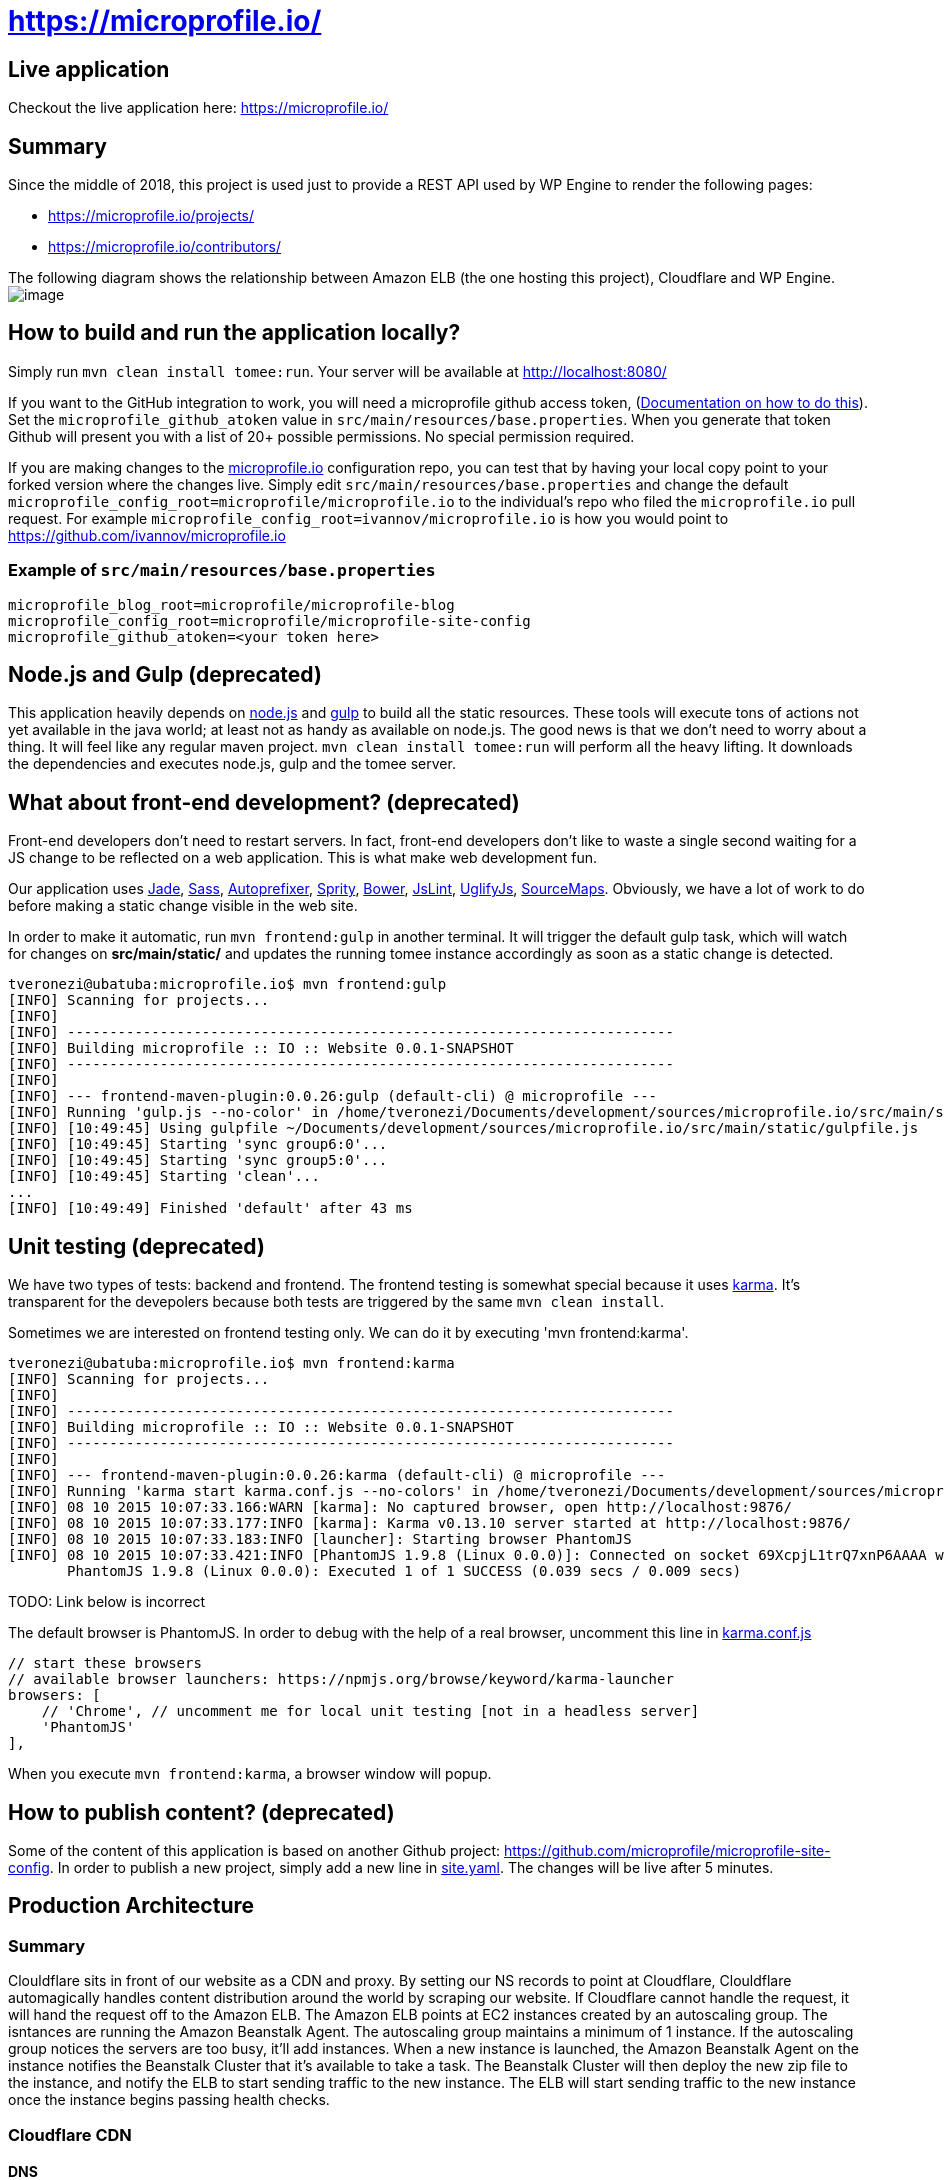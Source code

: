 = https://microprofile.io/
:toc:
:toc-placement: preamble


== Live application

Checkout the live application here: https://microprofile.io/


== Summary
Since the middle of 2018, this project is used just to provide a REST API used by WP Engine to render the following pages:

* https://microprofile.io/projects/
* https://microprofile.io/contributors/

The following diagram shows the relationship between Amazon ELB (the one hosting this project), Cloudflare and WP Engine.
image:/architectural_diagram/image.png[]

== How to build and run the application locally?

Simply run `mvn clean install tomee:run`. Your server will be available at
http://localhost:8080/

If you want to the GitHub integration to work, you will need a microprofile github access token,
(link:https://github.com/blog/1509-personal-api-tokens[Documentation on how to do this]). Set the
`microprofile_github_atoken` value in `src/main/resources/base.properties`.  When you generate that token Github will
present you with a list of 20+ possible permissions.  No special permission required.

If you are making changes to the https://github.com/microprofile/microprofile-site-config[microprofile.io]
configuration repo, you can test that by having your local copy point to your forked version where the changes live.
Simply edit `src/main/resources/base.properties` and change the default
`microprofile_config_root=microprofile/microprofile.io` to the individual's repo who filed the `microprofile.io` pull
request.  For example `microprofile_config_root=ivannov/microprofile.io` is how you would point to
https://github.com/ivannov/microprofile.io

=== Example of `src/main/resources/base.properties`

----
microprofile_blog_root=microprofile/microprofile-blog
microprofile_config_root=microprofile/microprofile-site-config
microprofile_github_atoken=<your token here>
----

== Node.js and Gulp (deprecated)

This application heavily depends on link:https://nodejs.org/[node.js] and link:http://gulpjs.com/[gulp] to build all the
static resources. These tools will execute tons of actions not yet available in the java world; at least not as handy
as available on node.js. The good news is that we don't need to worry about a thing. It will feel like any regular
maven project. `mvn clean install tomee:run` will perform all the heavy lifting. It downloads the dependencies
and executes node.js, gulp and the tomee server.

== What about front-end development? (deprecated)

Front-end developers don't need to restart servers. In fact, front-end developers don't like to waste a single second
waiting for a JS change to be reflected on a web application. This is what make web development fun.

Our application uses
link:http://jade-lang.com/[Jade],
link:http://sass-lang.com/[Sass],
link:https://github.com/postcss/autoprefixer[Autoprefixer],
link:https://github.com/sprity/sprity[Sprity],
link:http://bower.io/[Bower],
link:https://github.com/karimsa/gulp-jslint[JsLint],
link:https://github.com/terinjokes/gulp-uglify[UglifyJs],
link:https://github.com/floridoo/gulp-sourcemaps[SourceMaps]. Obviously, we have a lot of work to do before making a
static change visible in the web site.

In order to make it automatic, run `mvn frontend:gulp` in another terminal. It will trigger the default gulp task,
which will watch for changes on *src/main/static/* and updates the running tomee instance accordingly as soon as a
static change is detected.

----
tveronezi@ubatuba:microprofile.io$ mvn frontend:gulp
[INFO] Scanning for projects...
[INFO]
[INFO] ------------------------------------------------------------------------
[INFO] Building microprofile :: IO :: Website 0.0.1-SNAPSHOT
[INFO] ------------------------------------------------------------------------
[INFO]
[INFO] --- frontend-maven-plugin:0.0.26:gulp (default-cli) @ microprofile ---
[INFO] Running 'gulp.js --no-color' in /home/tveronezi/Documents/development/sources/microprofile.io/src/main/static
[INFO] [10:49:45] Using gulpfile ~/Documents/development/sources/microprofile.io/src/main/static/gulpfile.js
[INFO] [10:49:45] Starting 'sync group6:0'...
[INFO] [10:49:45] Starting 'sync group5:0'...
[INFO] [10:49:45] Starting 'clean'...
...
[INFO] [10:49:49] Finished 'default' after 43 ms
----

== Unit testing (deprecated)

We have two types of tests: backend and frontend. The frontend testing
is somewhat special because it uses link:http://karma-runner.github.io/0.13/index.html[karma]. It's transparent for
the devepolers because both tests are triggered by the same `mvn clean install`.

Sometimes we are interested on frontend testing only. We can do it by executing 'mvn frontend:karma'.

----
tveronezi@ubatuba:microprofile.io$ mvn frontend:karma
[INFO] Scanning for projects...
[INFO]
[INFO] ------------------------------------------------------------------------
[INFO] Building microprofile :: IO :: Website 0.0.1-SNAPSHOT
[INFO] ------------------------------------------------------------------------
[INFO]
[INFO] --- frontend-maven-plugin:0.0.26:karma (default-cli) @ microprofile ---
[INFO] Running 'karma start karma.conf.js --no-colors' in /home/tveronezi/Documents/development/sources/microprofile.io/src/main/static
[INFO] 08 10 2015 10:07:33.166:WARN [karma]: No captured browser, open http://localhost:9876/
[INFO] 08 10 2015 10:07:33.177:INFO [karma]: Karma v0.13.10 server started at http://localhost:9876/
[INFO] 08 10 2015 10:07:33.183:INFO [launcher]: Starting browser PhantomJS
[INFO] 08 10 2015 10:07:33.421:INFO [PhantomJS 1.9.8 (Linux 0.0.0)]: Connected on socket 69XcpjL1trQ7xnP6AAAA with id 41615709
       PhantomJS 1.9.8 (Linux 0.0.0): Executed 1 of 1 SUCCESS (0.039 secs / 0.009 secs)
----

TODO: Link below is incorrect

The default browser is PhantomJS. In order to debug with the help of a real browser, uncomment this line in
link:https://github.com/microprofile/microprofile.io/blob/master/src/main/static/karma.conf.js[karma.conf.js]

[source:javascript]
----
// start these browsers
// available browser launchers: https://npmjs.org/browse/keyword/karma-launcher
browsers: [
    // 'Chrome', // uncomment me for local unit testing [not in a headless server]
    'PhantomJS'
],
----

When you execute `mvn frontend:karma`, a browser window will popup.

== How to publish content? (deprecated)

Some of the content of this application is based on another Github project:
link:https://github.com/microprofile/microprofile-site-config[].
In order to publish a new project, simply add a new line in
link:https://github.com/microprofile/microprofile-site-config/blob/master/site.yaml[site.yaml].
The changes will be live after 5 minutes.

== Production Architecture

=== Summary
Clouldflare sits in front of our website as a CDN and proxy. By setting our NS records to point at Cloudflare, Clouldflare automagically handles content distribution around the world by scraping our website. If Cloudflare cannot handle the request, it will hand the request off to the Amazon ELB. The Amazon ELB points at EC2 instances created by an autoscaling group. The isntances are running the Amazon Beanstalk Agent. The autoscaling group maintains a minimum of 1 instance. If the autoscaling group notices the servers are too busy, it'll add instances. When a new instance is launched, the Amazon Beanstalk Agent on the instance notifies the Beanstalk Cluster that it's available to take a task. The Beanstalk Cluster will then deploy the new zip file to the instance, and notify the ELB to start sending traffic to the new instance. The ELB will start sending traffic to the new instance once the instance begins passing health checks.

=== Cloudflare CDN



==== DNS
        microprofile.io → WP engine
        api.microprofile.io → amazon ELB

==== HTTP
```
[User Agent] -HTTP Request-> [Cloudflare HTTP Servers]
If static asset:
[User Agent] <-HTTP Response- [Cloudflare Cache server]
If non-static asset:
[User Agent] <-HTTP Response- [Cloudflare Proxy server] <-HTTP Response- [Amazon Elastic Load Balancer]
```

==== Amazon Architecture
```
[Elastic Load Balancer] |-> [Active Instances Subnet0] -> [JVM Instance]
                        |-> [Active Instances Subnet1] -> [JVM Instance]
```

=== WP Engine
WP engine is the one hosting 99% of all the pages. The only pages not developed on WP engine are the ones who's
content comes from the Amazon ELB API:

* /contributors
* /projects

WP engine has the following redirection rules for the dynamic js pages described above:

* /project/.+
* /api/(.*)$

== Deployment

The deploy process creates a zip file which has the executable jar, and bundles several AWS config files.

== Prerequisites

* Request an AWS Access Key ID and Secret Access Key for the Microprofile account.
* Request the GitHub token.

=== Setup

* You should install the http://docs.aws.amazon.com/cli/latest/userguide/installing.html[AWS CLI] and https://docs.aws.amazon.com/elasticbeanstalk/latest/dg/eb-cli3-install.html[AWS EB CLI] using your package manager. 
* Setup the https://docs.aws.amazon.com/cli/latest/userguide/cli-config-files.html[AWS Credentials] in your `.aws` directory and make sure to use the region `us-west-2`
* Clone the source for this project to your local drive and cd to that directory.

Run the command:

```
$ mvn clean package
```
Note: this takes a while to run and may appear to hang, but it is actually working.

Test your credentials by issuing this command:
```
$ eb list
```

If everything worked correctly, you should see:
```
microprofile-io-env
```

=== Build and deploy manually

**Note**
Before running this command, one should make sure `microprofile_github_atoken` in `src/main/resources/base.properties` is set to a production value, or should override it using one of the ways afforded by the Sabot project.

`mvn clean package tomee:exec assembly:single && eb deploy microprofile-io-env`

**Note**
If the contributors page is broken, it's likely because you did not set the `microprofile_github_atoken`. Remember to flush cloudflare cache to view the website changes.

=== Config file descriptions (deprecated)

`src/main/config/haproxy.cfg`

This is a simple HAProxy installation that redirects `www.microprofile.io` to `microprofile.io` This is running on an independent instance in AWS.

`src/main/config/ebextensions`

This directory is filtered and copied to `/.ebextensions` in the root of the assembled ZIP archive. It is not part of the JAR. These files configure the Elastic Beanstalk cluster.

`src/main/config/elasticbeanstalk`

This directory is filtered and copied to `.elasticbeanstalk` in the root the maven project. It is not part of the JAR nor the ZIP. These files configure the deployment process to Elastic Beanstalk.

`src/main/config/ziproot`

This directory is filtered and copied to `/` in the root of the assembled ZIP archive.

* `Procfile` tells the AWS Agent what command to run to launch your deployment. It launches the next script:
* `kill-before-run.sh` ensures that all existing Java processes have been terminated before launching the new Java archive. This is sort of a hack, if someone has a better way to do this, it'd be much appreciated.

== Creating a new html page (deprecated)

----
diff --git a/src/main/static/assets/scripts/_main.ts b/src/main/static/assets/scripts/_main.ts
index f6c3f60..1cb462d 100644
--- a/src/main/static/assets/scripts/_main.ts
+++ b/src/main/static/assets/scripts/_main.ts
@@ -38,6 +38,12 @@ angular.module('microprofileio-main', [
                         menu.setSelected('docs');
                     }]
                 })
+                .when('/new_page', {
+                    templateUrl: 'app/templates/page_new_page.html',
+                    controller: ['microprofileioMenuService', function (menu) {
+                        menu.setSelected('new_page');
+                    }]
+                })
                 .when('/contributors', {
                     templateUrl: 'app/templates/page_contributors.html',
                     controller: ['microprofileioMenuService', function (menu) {
diff --git a/src/main/static/assets/styles/app.sass b/src/main/static/assets/styles/app.sass
index a4ed22e..8696228 100644
--- a/src/main/static/assets/styles/app.sass
+++ b/src/main/static/assets/styles/app.sass
@@ -50,6 +50,7 @@ body
     @import "page_project"
     @import "page_documents"
     @import "page_pages"
+    @import "page_new_page"

 i[microprofileio-share-project]:hover
   color: $app-hover-color
diff --git a/src/main/static/assets/styles/page_new_page.sass b/src/main/static/assets/styles/page_new_page.sass
new file mode 100644
index 0000000..59b6256
--- /dev/null
+++ b/src/main/static/assets/styles/page_new_page.sass
@@ -0,0 +1,4 @@
+@import "variables"
+
+> div.page-body.new_page
+  background-color: blue
diff --git a/src/main/static/assets/templates/dir_menu.jade b/src/main/static/assets/templates/dir_menu.jade
index 11da079..c60584e 100644
--- a/src/main/static/assets/templates/dir_menu.jade
+++ b/src/main/static/assets/templates/dir_menu.jade
@@ -5,6 +5,8 @@ div
     li
       a(href="projects") Projects
     li
+      a(href="new_page") New Page
+    li
       a(href="presentations") Presentations
     li
       a(href="faq") Faq
diff --git a/src/main/static/assets/templates/page_new_page.jade b/src/main/static/assets/templates/page_new_page.jade
new file mode 100644
index 0000000..fed4080
--- /dev/null
+++ b/src/main/static/assets/templates/page_new_page.jade
@@ -0,0 +1,6 @@
+microprofileio-header.new_page
+    h1 New Page
+.page-body.new_page
+    div
+        p New Page content
+microprofileio-footer
----

You will need to add a new route entry with the `.when('/new_page', {...}` line, include the new page in the menu with
`a(href="new_page") New Page` and add the new page (Example: `/src/main/static/assets/templates/page_new_page.jade`).

For the styles, make sure you can identify the parts you want to apply new styles with a easy css selector. In the case
above we use `div.page-body.new_page` as we used it in our new `page_new_page.jade` code. Create a new `sass` file
(Example: `/src/main/static/assets/styles/page_new_page.sass`) and include it as `@import` in the main `app.sass` file.
